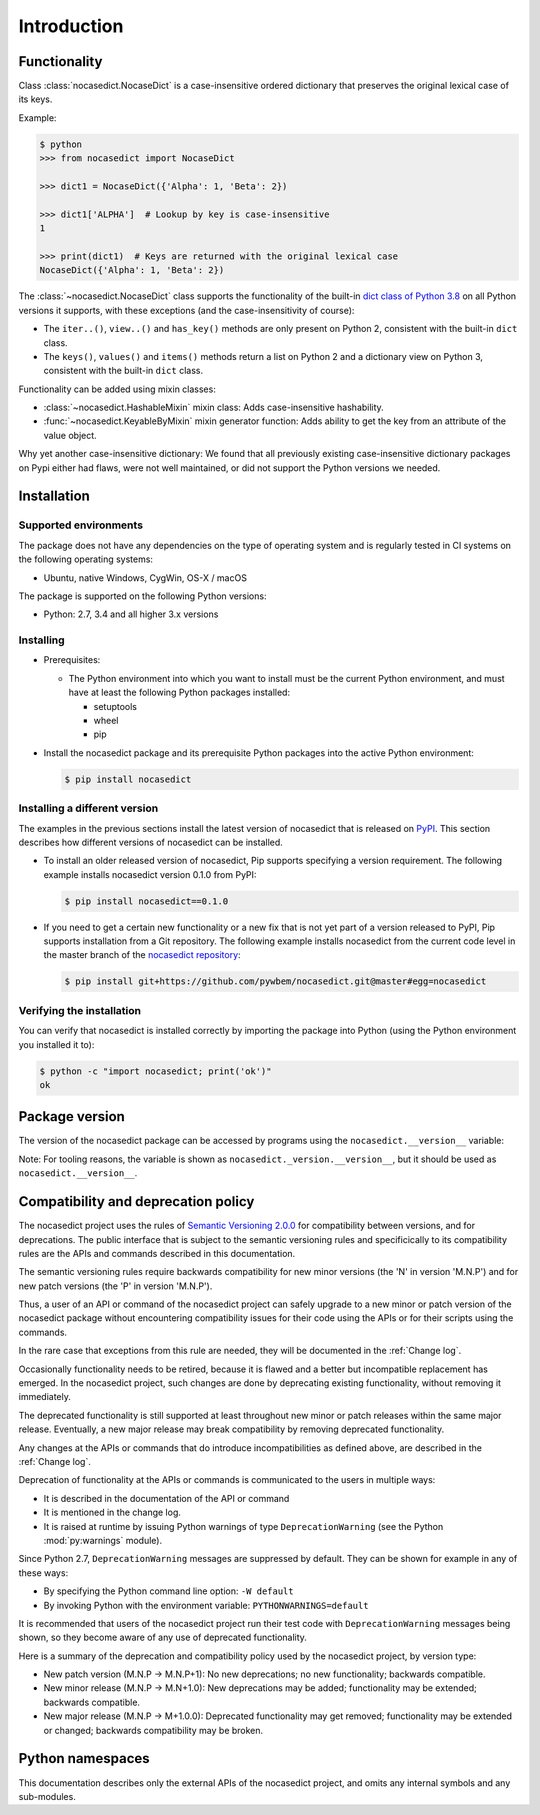 
.. _`Introduction`:

Introduction
============


.. _`Functionality`:

Functionality
-------------

Class :class:`nocasedict.NocaseDict` is a case-insensitive ordered dictionary
that preserves the original lexical case of its keys.

Example:

.. code-block:: bash

    $ python
    >>> from nocasedict import NocaseDict

    >>> dict1 = NocaseDict({'Alpha': 1, 'Beta': 2})

    >>> dict1['ALPHA']  # Lookup by key is case-insensitive
    1

    >>> print(dict1)  # Keys are returned with the original lexical case
    NocaseDict({'Alpha': 1, 'Beta': 2})

The :class:`~nocasedict.NocaseDict` class supports the functionality of the
built-in `dict class of Python 3.8`_ on all Python versions it supports, with
these exceptions (and the case-insensitivity of course):

* The ``iter..()``, ``view..()`` and ``has_key()`` methods are only present
  on Python 2, consistent with the built-in ``dict`` class.

* The ``keys()``, ``values()`` and ``items()`` methods return a list on Python 2
  and a dictionary view on Python 3, consistent with the built-in ``dict``
  class.

.. _dict class of Python 3.8: https://docs.python.org/3.8/library/stdtypes.html#dict

Functionality can be added using mixin classes:

* :class:`~nocasedict.HashableMixin` mixin class: Adds case-insensitive
  hashability.

* :func:`~nocasedict.KeyableByMixin` mixin generator function: Adds ability
  to get the key from an attribute of the value object.

Why yet another case-insensitive dictionary: We found that all previously
existing case-insensitive dictionary packages on Pypi either had flaws, were
not well maintained, or did not support the Python versions we needed.

.. _`Installation`:

Installation
------------


.. _`Supported environments`:

Supported environments
^^^^^^^^^^^^^^^^^^^^^^

The package does not have any dependencies on the type of operating system and
is regularly tested in CI systems on the following operating systems:

* Ubuntu, native Windows, CygWin, OS-X / macOS

The package is supported on the following Python versions:

* Python: 2.7, 3.4 and all higher 3.x versions


.. _`Installing`:

Installing
^^^^^^^^^^

* Prerequisites:

  - The Python environment into which you want to install must be the current
    Python environment, and must have at least the following Python packages
    installed:

    - setuptools
    - wheel
    - pip

* Install the nocasedict package and its prerequisite
  Python packages into the active Python environment:

  .. code-block:: bash

      $ pip install nocasedict


.. _`Installing a different version`:

Installing a different version
^^^^^^^^^^^^^^^^^^^^^^^^^^^^^^

The examples in the previous sections install the latest version of
nocasedict that is released on `PyPI`_.
This section describes how different versions of nocasedict
can be installed.

* To install an older released version of nocasedict,
  Pip supports specifying a version requirement. The following example installs
  nocasedict version 0.1.0
  from PyPI:

  .. code-block:: bash

      $ pip install nocasedict==0.1.0

* If you need to get a certain new functionality or a new fix that is
  not yet part of a version released to PyPI, Pip supports installation from a
  Git repository. The following example installs nocasedict
  from the current code level in the master branch of the
  `nocasedict repository`_:

  .. code-block:: bash

      $ pip install git+https://github.com/pywbem/nocasedict.git@master#egg=nocasedict

.. _nocasedict repository: https://github.com/pywbem/nocasedict

.. _PyPI: https://pypi.python.org/pypi


.. _`Verifying the installation`:

Verifying the installation
^^^^^^^^^^^^^^^^^^^^^^^^^^

You can verify that nocasedict is installed correctly by
importing the package into Python (using the Python environment you installed
it to):

.. code-block:: bash

    $ python -c "import nocasedict; print('ok')"
    ok


.. _`Package version`:

Package version
---------------

The version of the nocasedict package can be accessed by
programs using the ``nocasedict.__version__`` variable:

.. autodata:: nocasedict._version.__version__

Note: For tooling reasons, the variable is shown as
``nocasedict._version.__version__``, but it should be used as
``nocasedict.__version__``.


.. _`Compatibility and deprecation policy`:

Compatibility and deprecation policy
------------------------------------

The nocasedict project uses the rules of
`Semantic Versioning 2.0.0`_ for compatibility between versions, and for
deprecations. The public interface that is subject to the semantic versioning
rules and specificically to its compatibility rules are the APIs and commands
described in this documentation.

.. _Semantic Versioning 2.0.0: https://semver.org/spec/v2.0.0.html

The semantic versioning rules require backwards compatibility for new minor
versions (the 'N' in version 'M.N.P') and for new patch versions (the 'P' in
version 'M.N.P').

Thus, a user of an API or command of the nocasedict project
can safely upgrade to a new minor or patch version of the
nocasedict package without encountering compatibility
issues for their code using the APIs or for their scripts using the commands.

In the rare case that exceptions from this rule are needed, they will be
documented in the :ref:`Change log`.

Occasionally functionality needs to be retired, because it is flawed and a
better but incompatible replacement has emerged. In the
nocasedict project, such changes are done by deprecating
existing functionality, without removing it immediately.

The deprecated functionality is still supported at least throughout new minor
or patch releases within the same major release. Eventually, a new major
release may break compatibility by removing deprecated functionality.

Any changes at the APIs or commands that do introduce
incompatibilities as defined above, are described in the :ref:`Change log`.

Deprecation of functionality at the APIs or commands is
communicated to the users in multiple ways:

* It is described in the documentation of the API or command

* It is mentioned in the change log.

* It is raised at runtime by issuing Python warnings of type
  ``DeprecationWarning`` (see the Python :mod:`py:warnings` module).

Since Python 2.7, ``DeprecationWarning`` messages are suppressed by default.
They can be shown for example in any of these ways:

* By specifying the Python command line option: ``-W default``
* By invoking Python with the environment variable: ``PYTHONWARNINGS=default``

It is recommended that users of the nocasedict project
run their test code with ``DeprecationWarning`` messages being shown, so they
become aware of any use of deprecated functionality.

Here is a summary of the deprecation and compatibility policy used by
the nocasedict project, by version type:

* New patch version (M.N.P -> M.N.P+1): No new deprecations; no new
  functionality; backwards compatible.
* New minor release (M.N.P -> M.N+1.0): New deprecations may be added;
  functionality may be extended; backwards compatible.
* New major release (M.N.P -> M+1.0.0): Deprecated functionality may get
  removed; functionality may be extended or changed; backwards compatibility
  may be broken.


.. _'Python namespaces`:

Python namespaces
-----------------

This documentation describes only the external APIs of the
nocasedict project, and omits any internal symbols and
any sub-modules.
